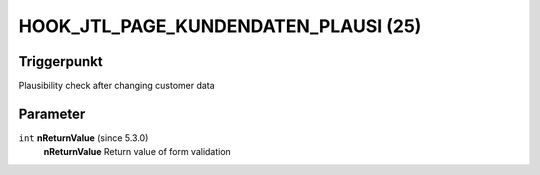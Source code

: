 HOOK_JTL_PAGE_KUNDENDATEN_PLAUSI (25)
=====================================

Triggerpunkt
""""""""""""

Plausibility check after changing customer data

Parameter
"""""""""

``int`` **nReturnValue** (since 5.3.0)
    **nReturnValue** Return value of form validation
